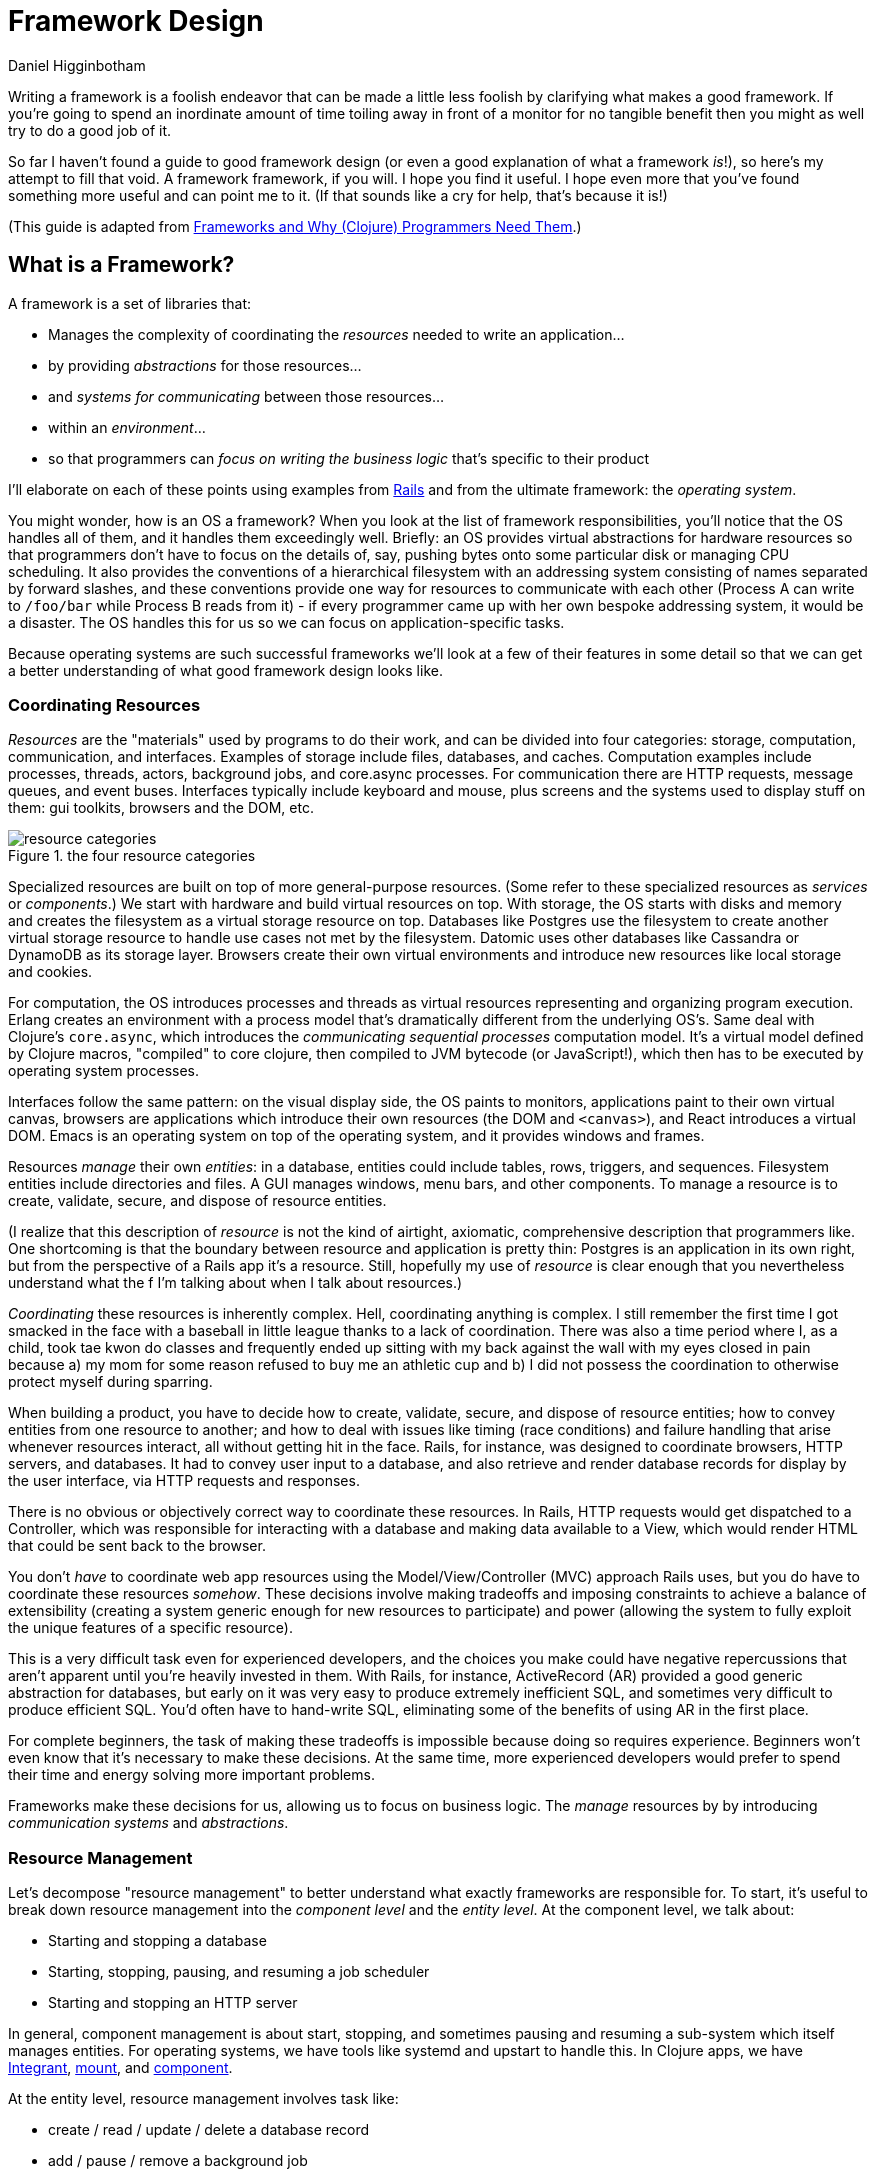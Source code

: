 = Framework Design =
Daniel Higginbotham


Writing a framework is a foolish endeavor that can be made a little less foolish
by clarifying what makes a good framework. If you're going to spend an
inordinate amount of time toiling away in front of a monitor for no tangible
benefit then you might as well try to do a good job of it.

So far I haven't found a guide to good framework design (or even a good
explanation of what a framework _is_!), so here's my attempt to fill that void.
A framework framework, if you will. I hope you find it useful. I hope even more
that you've found something more useful and can point me to it. (If that sounds
like a cry for help, that's because it is!)

(This guide is adapted from http://flyingmachinestudios.com/programming/why-programmers-need-frameworks/[Frameworks and Why (Clojure) Programmers Need Them].)


== What is a Framework? ==
A framework is a set of libraries that:

* Manages the complexity of coordinating the _resources_ needed to write an
application...
* by providing _abstractions_ for those resources...
* and _systems for communicating_ between those resources...
* within an _environment_...
* so that programmers can _focus on writing the business logic_ that's specific
to their product

I'll elaborate on each of these points using examples from https://rubyonrails.org/[Rails] and from the
ultimate framework: the _operating system_.

You might wonder, how is an OS a framework? When you look at the list of
framework responsibilities, you'll notice that the OS handles all of them, and
it handles them exceedingly well. Briefly: an OS provides virtual abstractions
for hardware resources so that programmers don't have to focus on the details
of, say, pushing bytes onto some particular disk or managing CPU scheduling. It
also provides the conventions of a hierarchical filesystem with an addressing
system consisting of names separated by forward slashes, and these conventions
provide one way for resources to communicate with each other (Process A can
write to `/foo/bar` while Process B reads from it) - if every programmer came up
with her own bespoke addressing system, it would be a disaster. The OS handles
this for us so we can focus on application-specific tasks.

Because operating systems are such successful frameworks we'll look at a few of
their features in some detail so that we can get a better understanding of what
good framework design looks like.


=== Coordinating Resources ===
_Resources_ are the "materials" used by programs to do their work, and can be
divided into four categories: storage, computation, communication, and
interfaces. Examples of storage include files, databases, and caches.
Computation examples include processes, threads, actors, background jobs, and
core.async processes. For communication there are HTTP requests, message queues,
and event buses. Interfaces typically include keyboard and mouse, plus screens
and the systems used to display stuff on them: gui toolkits, browsers and the
DOM, etc.

.the four resource categories
image::resource-categories.jpg[resource categories]

Specialized resources are built on top of more general-purpose resources. (Some
refer to these specialized resources as _services_ or _components_.) We start
with hardware and build virtual resources on top. With storage, the OS starts
with disks and memory and creates the filesystem as a virtual storage resource
on top. Databases like Postgres use the filesystem to create another virtual
storage resource to handle use cases not met by the filesystem. Datomic uses
other databases like Cassandra or DynamoDB as its storage layer. Browsers create
their own virtual environments and introduce new resources like local storage
and cookies.

For computation, the OS introduces processes and threads as virtual resources
representing and organizing program execution. Erlang creates an environment
with a process model that's dramatically different from the underlying OS's.
Same deal with Clojure's `core.async`, which introduces the _communicating
sequential processes_ computation model. It's a virtual model defined by Clojure
macros, "compiled" to core clojure, then compiled to JVM bytecode (or
JavaScript!), which then has to be executed by operating system processes.

Interfaces follow the same pattern: on the visual display side, the OS paints to
monitors, applications paint to their own virtual canvas, browsers are
applications which introduce their own resources (the DOM and `<canvas>`), and
React introduces a virtual DOM. Emacs is an operating system on top of the
operating system, and it provides windows and frames.

Resources _manage_ their own _entities_: in a database, entities could include
tables, rows, triggers, and sequences. Filesystem entities include directories
and files. A GUI manages windows, menu bars, and other components. To manage a
resource is to create, validate, secure, and dispose of resource entities.

(I realize that this description of _resource_ is not the kind of airtight,
axiomatic, comprehensive description that programmers like. One shortcoming is
that the boundary between resource and application is pretty thin: Postgres is
an application in its own right, but from the perspective of a Rails app it's a
resource. Still, hopefully my use of _resource_ is clear enough that you
nevertheless understand what the f I'm talking about when I talk about
resources.)

_Coordinating_ these resources is inherently complex. Hell, coordinating anything
is complex. I still remember the first time I got smacked in the face with a
baseball in little league thanks to a lack of coordination. There was also a
time period where I, as a child, took tae kwon do classes and frequently ended
up sitting with my back against the wall with my eyes closed in pain because a)
my mom for some reason refused to buy me an athletic cup and b) I did not
possess the coordination to otherwise protect myself during sparring.

When building a product, you have to decide how to create, validate, secure, and
dispose of resource entities; how to convey entities from one resource to
another; and how to deal with issues like timing (race conditions) and failure
handling that arise whenever resources interact, all without getting hit in the
face. Rails, for instance, was designed to coordinate browsers, HTTP servers,
and databases. It had to convey user input to a database, and also retrieve and
render database records for display by the user interface, via HTTP requests and
responses.

There is no obvious or objectively correct way to coordinate these resources. In
Rails, HTTP requests would get dispatched to a Controller, which was responsible
for interacting with a database and making data available to a View, which would
render HTML that could be sent back to the browser.

You don't _have_ to coordinate web app resources using the Model/View/Controller
(MVC) approach Rails uses, but you do have to coordinate these resources
_somehow_. These decisions involve making tradeoffs and imposing constraints to
achieve a balance of extensibility (creating a system generic enough for new
resources to participate) and power (allowing the system to fully exploit the
unique features of a specific resource).

This is a very difficult task even for experienced developers, and the choices
you make could have negative repercussions that aren't apparent until you're
heavily invested in them. With Rails, for instance, ActiveRecord (AR) provided a
good generic abstraction for databases, but early on it was very easy to produce
extremely inefficient SQL, and sometimes very difficult to produce efficient
SQL. You'd often have to hand-write SQL, eliminating some of the benefits of
using AR in the first place.

For complete beginners, the task of making these tradeoffs is impossible because
doing so requires experience. Beginners won't even know that it's necessary to
make these decisions. At the same time, more experienced developers would prefer
to spend their time and energy solving more important problems.

Frameworks make these decisions for us, allowing us to focus on business logic.
The _manage_ resources by by introducing _communication systems_ and
_abstractions_.


=== Resource Management ===
Let's decompose "resource management" to better understand what exactly
frameworks are responsible for. To start, it's useful to break down resource
management into the _component level_ and the _entity level_. At the component
level, we talk about:

* Starting and stopping a database
* Starting, stopping, pausing, and resuming a job scheduler
* Starting and stopping an HTTP server

In general, component management is about start, stopping, and sometimes pausing
and resuming a sub-system which itself manages entities. For operating systems,
we have tools like systemd and upstart to handle this. In Clojure apps, we have
https://github.com/weavejester/integrant[Integrant], https://github.com/tolitius/mount[mount], and https://github.com/stuartsierra/component[component].

At the entity level, resource management involves task like:

* create / read / update / delete a database record
* add / pause / remove a background job
* create / wait for / respond to XHR request

Stepping back, we might say that resource management is about changing state and
responding to state changes. (You can even think of components themselves as
entities of the larger system; is starting and stopping a database fundamentally
different from managing background jobs?)

"State" is one of those very overloaded programming terms, so like, don't kill
me if I use it differently than you. But when talking about state, I think it's
important to differentiate between _operational state_ and _content_.

Content examples include:

* The screenplay you're writing
* The source of the framework you're building for some reason
* HTTP headers and body

We perform CRUD operations to change content.

Operational state, on the other hand, is metadata relevant to state change
operations. (Note to self: this definition may need work?) Examples include:

* Whether form input is valid or invalid
* Whether a file is writeable or read-only
* Whether an operation succeeded or failed

This distinction has been helpful for me because it's helped me be more rigorous
in creating good user experiences. A lot of creating a good user experience is
about providing feedback to the user. But what is feedback? Feedback is
information about the operational state of resource entities, and frameworks
help us manage that.

So anyway, we have to manage resources somehow. But how? That's where
abstractions come in.


=== Resource Abstractions ===
Our software interacts with resources via their _abstractions_. I think of
abstractions as:

* the data structures used to represent a resource
* the set of messages for changing retrieving state
* the set of possible operational states
* the mechanisms for responding to operational state changes

(_Abstraction_ might be a terrible word to use here. Every developer over three
years old has their own definition, and if mine doesn't correspond to yours just
cut me a little slack and run with it :)

Rails exposes a database resource that your application code interacts with via
the `ActiveRecord` abstraction. Tables correspond to classes, and rows to
objects of that class. This a choice with tradeoffs - rows could have been
represented as Ruby hashes (a primitive akin to a JSON object), which might have
made them more portable while making it more difficult to concisely express
database operations like `save` and `destroy`. The abstraction also responds to
`find`, `create`, `update`, and `destroy`. You respond to operational state
changes via lifecycle callback methods like `before/validation`. Frameworks add
value by identifying these state transitions and providing interfaces for them
when they're absent from the underlying resource.

You already know this, but it bears saying: abstractions let us code at a higher
level. Framework abstractions handle the concerns that are specific to resource
management, letting us focus on building products. Designed well, they enable
loose coupling.

Nothing exemplifies this better than the massively successful _file_ abstraction
that the UNIX framework introduced. We're going to look at in detail because it
embodies design wisdom that can help us understand what makes a good framework.

The core file functions are `open`, `read`, `write`, and `close`. Files are
represented as sequential streams of bytes, which is just as much a choice as
ActiveRecord's choice to use Ruby objects. Within processes, open files are
represented as _file descriptors_, which are usually a small integer. The `open`
function takes a path and returns a file descriptor, and `read`, `write`, and
`close` take a file descriptor as an argument to do their work.

Now here's the amazing magical kicker: _file_ doesn't have to mean _file on
disk_. Just as Rails implements the ActiveRecord abstraction for MySQL and
Postgres, the OS implements the file abstraction for *pipes*, terminals, and
other resources, meaning that your programs can write to them using the same
system calls as you'd use to write files to disk - indeed, from your program's
standpoint, all it knows is that it's writing to a file; it doesn't know that
the "file" that a file descriptor refers to might actually be a pipe.

NOTE: Exercise for the reader: write a couple paragraphs explaining precisely
the design choices that enable this degree of loose coupling. How can these
choices help us in evaluating and designing frameworks?

This design is a huge part of UNIX's famed simplicity. It's what lets us run
this in a shell:

[source,bash]
----
# list files in the current directory and perform a word count on the output
ls | wc
----

The shell interprets this by launching an `ls` process. Normally, when a process
is launched it creates three file descriptors (which, remember, represent open
files): `0` for `STDIN`, `1` for `STDOUT`, and `2` for `STDERR`, and the shell
sets each file descriptor to refer to your terminal (terminals can be files!!
what!?!?). Your shell sees the pipe, `|`, and sets `ls`'s `STDOUT` to the pipe's
`STDIN`, and the pipe's `STDOUT` to `wc`'s `STDIN`. The pipe links processes'
file descriptors, while the processes get to read and write "files" without
having to know what's actually on the other end. No joke, every time I think of
this I get a little excited tingle at the base of my spine because I am a:

+++
<iframe width="560" height="315" src="https://www.youtube.com/embed/IRsPheErBj8[https://www.youtube.com/embed/IRsPheErBj8]"
frameborder="0" allow="accelerometer; autoplay; encrypted-media; gyroscope;
picture-in-picture" allowfullscreen></iframe>
+++

This is why file I/O is referred to as _the universal I/O model_. I'll have more
to say about this in the next section, but I share it here to illustrate how
much more powerful your programming environment can be if you find the right
abstractions. The file I/O model still dominates decades after its introduction,
making our lives easier _without our even having to understand how it actually
works_.

The canonical first exercise any beginner programmer performs is to write a
program that prints out, _What up, y'all?_. This program makes use of the file
model, but the beginner doesn't have to even know that such a thing exists. This
is what a good framework does. A well-designed framework lets you easily get
started building simple applications, without preventing you building more
complicated and useful ones as you learn more.

One final point about abstractions: they define mechanisms for calling your
application's code. We saw this a bit earlier with ActiveRecord's lifecycle
methods. Frameworks will usually provide the overall structure for how an
application should interact with its environment, defining sets of events that
you write custom handlers for. With ActiveRecord lifecycles, the structure of
`before/create`, `create`, `after/create` is predetermined, but you can define
what happens at each step. This pattern is called _inversion of control_, and
many developers consider it a key feature of frameworks.

With *nix operating systems, you could say that in C programs the `main`
function is a kind of `onStart` callback. The OS calls `main`, and `main` tells
the OS what instructions should be run. However, the OS controls when
instructions are actually executed because the OS is in charge of scheduling.
It's a kind of inversion of control, right? 🤔


=== Communication ===
Frameworks coordinate resources, and (it's almost a tautology to say this)
coordination requires _communication_. Communication is _hard_. Frameworks make
it easier by translating the disparate "languages" spoken by resources into one
or more common languages that are easy to understand and efficient, while also
ensuring extensibility and composability. Frameworks also do some of the work of
ensuring resilience. This usually entails:

* Establishing naming and addressing conventions
* Establishing conventions for how to structure content
* Introducing communication brokers
* Handling communication failures (the database is down! that file
doesn't exist!)

One example many people are familiar with is the HTTP stack, a "language" used
to communicate between browser and server resources:

* HTTP structures content (request headers and request body as text)
* TCP handles communication failures
* IP handles addressing


==== Conventions ====
The file model is a "common language", and the OS uses device drivers to
translate between between the file model and whatever local language is spoken
by hardware devices. It has naming and addressing conventions, letting you
specify files on the filesystem using character strings separated by slashes
that it translates to an internal inode (a data structure that stores file and
directory details, like ownership and permissions). We're so used to this that
it's easy to forget it's a convention; *nix systems could have been designed so
that you had to refer to files using a number or a UUID. The file descriptors I
described in the last section are also a convention.

Another convention the file model introduces is to structure content as byte
streams, as opposed to bit streams, character streams, or xml documents.
However, bytes are usually too low-level, so the OS includes a suite of command
line tools that introduce the further convention of structuring bytes by
interpreting them as characters (`sed`, `awk`, `grep`, and friends). More
recently, more tools have been introduced that interpret text as YAML or JSON.
The Clojure world has further tools to interpret JSON as transit. My YAML tools
can't do jack with your JSON files, but because these formats are all expressed
in terms of lower-level formats, the lower-level tools can still work with them.
Structure affects composability.

The file model's simplicity is what allows it to be the "universal I/O model." I
mean, just imagine if all Linux processes had to communicate with XML instead of
byte streams! Hoo boy, what a crazy world that would be. Having a simple,
universal communication system makes it extremely easy for new resources to
participate without having to be directly aware of each other. It allows us to
easily compose command line tools. It allows one program to write to a log while
another reads from it. In other words, it enables loose coupling and all the
attendant benefits.


==== Communication Brokers ====
_Globally addressable communication brokers_ (like the filesystem, or Kafka
queues, or databases) are essential to enabling composable systems. _Global_
means that every resource can access it. _Addressable_ means that the broker
maintains identifiers for entities independently of its clients, and it's
possible for clients to specify entities using those identifiers. _Communication
broker_ means that the system's purpose is to convey data from one resource to
another, and it has well-defined semantics: a queue has FIFO semantics, the file
system has update-in-place semantics, etc.

If Linux had no filesystem and processes were only allowed to communicate via
pipes, it would be a nightmare. Indirect communication is more flexible than
direct communication. It supports decoupling over time, in that reads and writes
don't have to happen synchronously. It also allows participants to drop in and
out of the communication system independently of each other. (By the way, I
can't think of the name for this concept or some better way to express it, and
would love feedback here.)

I think this is the trickiest part of framework design. At the beginning of the
article I mentioned that developers might end up hacking around a framework's
constraints, and I think the main constraint is often the absence of a
communication broker. The framework's designers introduce new resources and
abstractions, but the only way to compose them is through direct communication,
and sometimes that direct communication is handled magically. (I seem to recall
that Rails worked with this way, with tight coupling between Controller and
Views and a lack of options for conveying Controller data to other parts of the
system). If someone wants to introduce new abstractions, they have to untangle
all the magic and hook deep into the framework's internals, using -- or even
patching! -- code that's meant to be private.

I remember running into this with Rails back when MongoDB was released; the
_document database_ resource was sufficiently different from the _relational
database resource_ that it was pretty much impossible for MongoDB to take part
in the ActiveRecord abstraction, and it was also very difficult to introduce a
new data store abstraction that would play well with the rest of the Rails
ecosystem.

For a more current example, a frontend framework might identify the form as a
resource, and create a nice abstraction for it that handles things like
validation and the submission lifecycle. If the form abstraction is written in a
framework that has no communication broker (like a global state container), then
it will be very difficult to meet the common use case of using a form to filter
rows in a table because there's no way for the code that renders table data to
access the form inputs' values. You might come up with some hack like defining
handlers for exporting the form's state, but doing this on an ad-hoc basis
results in confusing and brittle code.

By contrast, the presence of a communication broker can make life much easier.
In the Clojure world, the React frameworks https://github.com/Day8/re-frame/[re-frame] and https://github.com/omcljs/om[om.next] have embraced
global state atoms, a kind of communication broker similar to the filesystem
(atoms are an in-memory storage mechanism). They also both have well defined
communication protocols. I'm not very familiar with https://redux.js.org/[Redux] but I've heard tell
that it also has embraced a global, central state container.

If you create a form abstraction using re-frame, it's possible to track its
state in a global state atom. It's further possible to establish a naming
convention for forms, making it easier for other participants to look up the
form's data and react to it. (Sweet Tooth does this.)

Communication systems are fundamental. Without them, it's difficult to build
anything but the simplest applications. By providing communication systems,
frameworks relieve much of the cognitive burden of building a program. By
establishing communication standards, frameworks make it possible for developers
to create composable tools, tools that benefit everybody who uses that
framework. Standards make infrastructure possible, and infrastructure enables
productivity.

In this section I focused primarily on the file model because it's been so
successful and I think we can learn a lot from it. Other models include event
buses and message queues. I'm not going to write about these because I'm not
made of words, ok?!?


=== Environments ===
Frameworks are built to coordinate resources within a particular _environment_.
When we talk about desktop apps, web apps, single page apps, and mobile apps,
we're talking about different environments. From the developer's perspective,
environments are distinguished by the resources that are available, while from
the user's perspective different environments entail different usage patterns
and expectations about distribution, availability, licensing, and payment.

As technology advances, new resources become available (the Internet! databases!
smart phones! powerful browsers! AWS!), new environments evolve to combine those
resources, and frameworks are created to target those environments. This is why
we talk about mobile frameworks and desktop frameworks and the like.

One of the reasons I stopped using Rails was because it was a _web application
framework_, but I wanted to build _single page applications_. At the time
(around 2012?), I was learning to use Angular and wanted to deploy applications
that used it, but it didn't really fit with Rails's design.

And that's OK. Some people write programs for Linux, some people write for
macOS, some people still write for Windows for some reason (just kidding! don't
kill me!). A framework is a tool, and tools are built for a specific purpose. If
you're trying to achieve a purpose the tool isn't built for, use a different
tool.

=== Additional Responsibilities ===
While the core purpose of frameworks is to manage resources, they also handle
secondary responsibilities, including:

* Code generation
* Build tooling

Code generation reduces the amount of effort it takes to introduce the artifacts
(files, text) required to add new instances of a framework abstraction (like a
Model in a Rails app). This effort takes two forms: the mechanical effort of
typing, and the mental effort of remembering what the code is supposed to look
like.

Build tooling is helpful in fulfilling an application framework's purpose of
empowering you to create, well, applications. It reduces the effort required to
produce a working application.

Frameworks might take on additional responsibilities, but I think I've covered
the most important ones here. Now that we have a better idea of what a framework
_is_, we can start exploring what makes a framework _good_. We can see a hint in
the previous two paragraphs: frameworks reduce effort. They make our jobs
_easier_.


== What is good framework design? ==
If we take a step back and look at all the a framework is responsible for, we
can see that frameworks make development _easier_. _Easier_ simply means that
less effort is involved: mental effort to understand your system (what we call
_struggling_), mechanical effort typing (what we call _tedium_), repeated effort
implementing solutions to the same problem over and over (what we call
_consulting_). A well-designed framework is one that makes development easier,
both in the short term and in the long term.

[NOTE]
====

I think the whole simple vs. easy discussion in the Clojure world has been
effective at conveying the value of simple constructs, but at the cost of making
it almost, like, gauche to advocate for the importance of making work easier for
developers. I think this has ultimately been detrimental to the Clojure
community.

This comes in part from defining easy as "near at hand", which is not how anyone
actually uses the word. Easy and difficult describe the amount of effort
involved. So it's been weird to see "easy" disparaged, because that's what the
programming game is all about! It's about reducing effort.

The simple vs. easy discussion has it all backwards: Simplicity's value is that
it makes development easier. Would anyone advocate for simple code if it made
programming harder? Also, it is just one factor of many to consider when writing
software. Imagine writing the simplest code in the universe, and then running it
through a minifier: it's still simple, but now it's significantly more difficult
to understand.

It seemed to me like the framing of SvE was meant mostly to caution against
optimizing for short-term effort at the expense of increasing long-term effort,
which I think is helpful. But it also seemed like it was meant to chastise
people for trying to reduce effort in any fashion, and I think that was
detrimental. Specifically, the idea of building web sites in a day was derided
as "a stupid thing to be important."

But it's not stupid. It's helpful to make things easy. It's helpful to do the
work of identifying where the people who use tools might struggle, and to reduce
the amount of struggling necessary.

====

How do we accomplish this? First, by writing code to meets the responsibilities
listed in the last section. But just writing some code isn't enough: it needs to
be easy to use and understand.

Figuring out and articulating my thoughts on this
subject is definitely an ongoing process, but here's what I have so far: A
well-designed framework is _modular_, _extensible_, and _composable_.


=== Modular ===
_Modular_ means that the framework's responsibilities should be well-defined,
and it should be possible for you to swap out one implementation of a
responsibility for another. For example, Sweet Tooth uses reitit for routing,
but it's possible for you to use a different library as long as you can adapt it
to the routing protocol.

At the same time, some core responsibilities cannot be made modular. Sweet Tooth
is built on top of Integrant, which is used to define, configure, and manage the
lifecycle of the system's architecture; you can't use the mount or component
libraries instead On the frontend, ST is built on top of re-frame, which act as
a kind of filesystem and messaging system. Using Sweet Tooth means using
re-frame and Integrant.


=== Extensible ===
_Extensibile_ means that devs should be able to easily introduce custom
implementations of core framework offerings. (OMG I need to find a better way to
phrase this!) In practice this mostly means identifying where it's possible and
appropriate to use a multimethod, and doing so. One example is Sweet Tooth's
form component system: ST takes care of all the details for storing a form
input's data on the frontend and submiting that data to the backend. It's
trivial to extend the system for new components, for example by introducing a
markdown editor component. The to-do example walkthrough will show you how this
works.


=== Composable ===
_Composable_ means two things: first, that the framework should be written from
a UNIX-y "do one thing well" standpoint. Back to form components: the form
component system is layered, with re-frame subscriptions and handlers as the
bottom layer. A multimethod composes those subscriptions and handlers into DOM
options like `:on-change` and `:checked` as appropriate for the different kinds
of inputs. You can use this system for composing the re-frame subscriptions and
handlers, or you could introduce your own.

The second meaning is that it should be possible to write framework plugins. For
example, you should be able to write an auth plugin that spans the frontend and
backend, introducing API endpoints and reagent components that Just Work. I
haven't put much thought into supporting this kind of compsability.



== A Clojure Framework ==
Frameworks are all about managing the complexity of coordinating resources.
Well, guess what: Managing Complexity is Clojure's middle name. Clojure
"Managing Complexity" McCarthy-Lisp. Personally, I want a single-page app (SPA)
framework, and there are many aspects of Clojure's design and philosophy that I
think will make it possible to create one that seriously kicks ass. I'll give
just a few examples.

First, consider how Linux tools like `sed` and `awk` are text-oriented.
Developers can add additional structure to text by formatting it as JSON or
YAML, and those text-processing tools can still work the structured text.

In the same way, Clojure's emphasis on simple data structures means that we can
create specialized structures to represent forms and ajax request, and tools to
process those structures. If we define those structures in terms of maps and
vectors, though, we'll still be able to use a vast ecosystem of functions for
working with those simpler structures. In other words, creating specialized
structures does not preclude us from using the tools built for simpler
structures, and this isn't the case for many other languages.

Second, Clojure's abstraction mechanisms (protocols and multimethods) are
extremely flexible, making it easy for us to implement abstractions for new
resources as they become available.

Third, _you can use the same language for the frontend and backend!!!_ Not only
that, Transit allows the two to effortlessly communicate. This eliminates an
entire class of coordination problems that frameworks in other languages have to
contend with.

In my opinion, the Clojurian stance that frameworks are more trouble than
they're worth is completely backwards: Clojure gives us the foundation to build
a completely kick-ass framework! One that's simple _and_ easy. One can dream,
right?

My ambition in building a SPA framework is to empower current and future Clojure
devs to get our ideas into production _fast_. I want us to be able to spend more
time on the hard stuff, the fun stuff, the interesting stuff. And I want us to
be able to easily ship with confidence.

The framework I'm building is built on top of some truly amazing libraries,
primarily Integrant, re-frame, and Liberator. Integrant introduces a _component_
abstraction and handles the start/stop lifecycle of an application. re-frame
provides a filesystem and communication broker for the frontend. Liberator
introduces a standard model for handling HTTP requests.

If my framework is useful at all it's because the creators of those tools have
done all the heavy lifting. My framework introduces more resources and
abstractions specific to creating single-page apps. For example, it creates an
abstraction for wrapping AJAX requests so that you can easily display activity
indicators when a request is active. It creates a form abstraction that handles
all the plumbing of handling input changes and dispatching form submission, as
well the entire form lifecycle of _fresh_, _dirty_, _submitted_, _invalid_,
_succeeded_, etc. It imposes some conventions for organizing data.

If you'd like to see a production app that uses the framework, however, I invite
you to check out [Grateful Place](https://gratefulplace.com[https://gratefulplace.com]), a community site
for people who want to support each other in growing resilience, peace, and joy
by practicing compassion, gratitude, generosity, and other positive values.

Other Clojure frameworks include:

* [Luminus](http://www.luminusweb.net[http://www.luminusweb.net])
* [Fulcro](http://book.fulcrologic.com/[http://book.fulcrologic.com/]) which probably does everything I want
my framework to, only better
* [re-frame](https://github.com/Day8/re-frame/[https://github.com/Day8/re-frame/]) remains my favorite frontend
framework
* [duct](https://github.com/duct-framework/duct[https://github.com/duct-framework/duct]) is great but its docs aren't
that great yet
* [Coast on Clojure](https://github.com/coast-framework/coast[https://github.com/coast-framework/coast]), a full stack web
framework

(Sorry if I neglected your Clojure tool!)

Thanks to the following people who read drafts of this article and helped me
develop it:

* Mark Bastian
* [Dmitri Sotnikov aka @yogthos](https://twitter.com/yogthos[https://twitter.com/yogthos])
* Joe Jackson
* Sergey Shvets
* Kenneth Kalmer
* Sean whose last name I don't know
* Tom Brooke
* Patrick whose last name I don't know (update: It's Patrick French!)
* Fed Reggiardo
* Vincent Raerek
* Ernesto de Feria
* Bobby Towers
* Chris Oakman
* The TriClojure meetup
